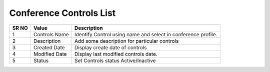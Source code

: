 ======================== 
Conference Controls List
========================

 
 .. image:: /Images/conference_controls_list.png
 
========  	==================================		=============================================================== 
SR NO  		Value  	   								Description  
========  	==================================		=============================================================== 
1      		Controls Name    						Identify Control using name and select in conference profile.

2			Description								Add some description for particular controls

3			Created Date							Display create date of controls

4			Modified Date							Display last modified controls date.

5			Status									Set Controls status Active/Inactive

========  	==================================		===============================================================   
   
   
   
  



 
